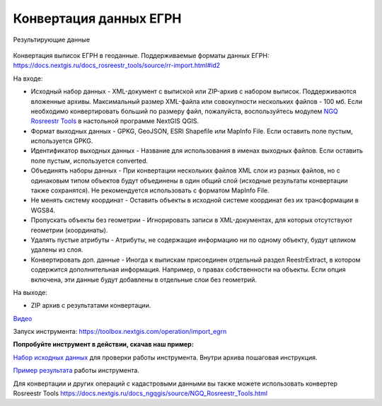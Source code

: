 Конвертация данных ЕГРН
=======================

.. figure:: _static/import_egrn_ex.png
   :align: center
   :width: 16cm

   Результирующие данные


Конвертация выписок ЕГРН в геоданные. Поддерживаемые форматы данных ЕГРН: https://docs.nextgis.ru/docs_rosreestr_tools/source/rr-import.html#id2


На входе:

*  Исходный набор данных - XML-документ с выпиской или ZIP-архив с набором выписок. Поддерживаются вложенные архивы. Максимальный размер XML-файла или совокупности нескольких файлов - 100 мб. Если необходимо конвертировать больший по размеру файл, пожалуйста, воспользуйтесь модулем `NGQ Rosreestr Tools <https://docs.nextgis.ru/docs_rosreestr_tools/source/toc.html>`_ в настольной программе NextGIS QGIS.
*  Формат выходных данных - GPKG, GeoJSON, ESRI Shapefile или MapInfo File. Если оставить поле пустым, используется GPKG.
*  Идентификатор выходных данных - Название для использования в именах выходных файлов. Если оставить поле пустым, используется converted.
*  Объединять наборы данных - При конвертации нескольких файлов XML слои из разных файлов, но с одинаковым типом объектов будут объединены в один общий слой (исходные результаты конвертации также сохранятся). Не рекомендуется использовать с форматом MapInfo File.
*  Не менять систему координат - Оставить объекты в исходной системе координат без их трансформации в WGS84.
*  Пропускать объекты без геометрии - Игнорировать записи в XML-документах, для которых отсутствуют геометрии (координаты).
*  Удалять пустые атрибуты - Атрибуты, не содержащие информацию ни по одному объекту, будут целиком удалены из слоя.
*  Конвертировать доп. данные - Иногда к выпискам присоединен отдельный раздел ReestrExtract, в котором содержится дополнительная информация. Например, о правах собственности на объекты. Если опция включена, эти данные будут добавлены в отдельные слои без геометрий.

На выходе:

* ZIP архив с результатами конвертации. 

`Видео <https://youtu.be/UbrepJSZpUQ?si=m41teMbdnMIt7Uzh>`_

Запуск инструмента: https://toolbox.nextgis.com/operation/import_egrn

**Попробуйте инструмент в действии, скачав наш пример:**

`Набор исходных данных <https://nextgis.ru/data/toolbox/import_egrn/import_egrn_inputs_ru.zip>`_ для проверки работы инструмента. Внутри архива пошаговая инструкция.

`Пример результата <https://nextgis.ru/data/toolbox/import_egrn/import_egrn_outputs_ru.zip>`_ работы инструмента.


Для конвертации и других операций с кадастровыми данными вы также можете использовать конвертер Rosreestr Tools https://docs.nextgis.ru/docs_ngqgis/source/NGQ_Rosreestr_Tools.html
